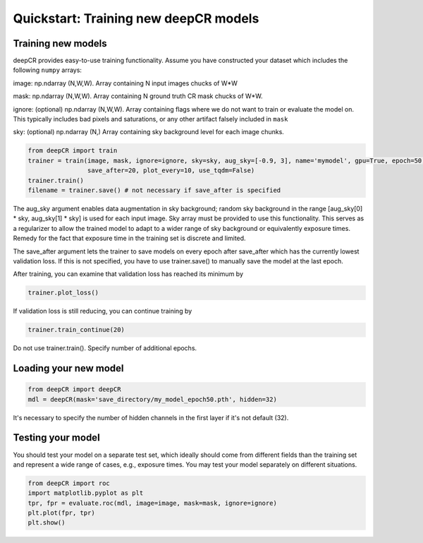 Quickstart: Training new deepCR models
==============

Training new models
^^^^^^^^^^^^^^^^^^^

deepCR provides easy-to-use training functionality. Assume you have constructed your dataset which includes the
following ``numpy`` arrays:

image: np.ndarray (N,W,W). Array containing N input images chucks of W*W

mask: np.ndarray (N,W,W). Array containing N ground truth CR mask chucks of W*W.

ignore: (optional) np.ndarray (N,W,W). Array containing flags where we do not want to train or evaluate the model on. This
typically includes bad pixels and saturations, or any other artifact falsely included in ``mask``

sky: (optional) np.ndarray (N,) Array containing sky background level for each image chunks.

.. code-block:: python

    from deepCR import train
    trainer = train(image, mask, ignore=ignore, sky=sky, aug_sky=[-0.9, 3], name='mymodel', gpu=True, epoch=50,
                    save_after=20, plot_every=10, use_tqdm=False)
    trainer.train()
    filename = trainer.save() # not necessary if save_after is specified

The aug_sky argument enables data augmentation in sky background; random sky background in the range
[aug_sky[0] * sky, aug_sky[1] * sky] is used for each input image. Sky array must be provided to use this functionality.
This serves as a regularizer to allow the trained model to adapt to a wider range of sky background or equivalently
exposure times. Remedy for the fact that exposure time in the training set is discrete and limited.

The save_after argument lets the trainer to save models on every epoch after save_after which has the currently lowest
validation loss. If this is not specified, you have to use trainer.save() to manually save the model at the last epoch.

After training, you can examine that validation loss has reached its minimum by

.. code-block:: python

    trainer.plot_loss()

If validation loss is still reducing, you can continue training by

.. code-block:: python

    trainer.train_continue(20)

Do not use trainer.train(). Specify number of additional epochs.

Loading your new model
^^^^^^^^^^^^^^^^^^^^^^
.. code-block:: python

    from deepCR import deepCR
    mdl = deepCR(mask='save_directory/my_model_epoch50.pth', hidden=32)

It's necessary to specify the number of hidden channels in the first layer if it's not default (32).

Testing your model
^^^^^^^^^^^^^^^^^^

You should test your model on a separate test set, which ideally should come from different fields than the training
set and represent a wide range of cases, e.g., exposure times. You may test your model separately on different
situations.

.. code-block:: python

    from deepCR import roc
    import matplotlib.pyplot as plt
    tpr, fpr = evaluate.roc(mdl, image=image, mask=mask, ignore=ignore)
    plt.plot(fpr, tpr)
    plt.show()

